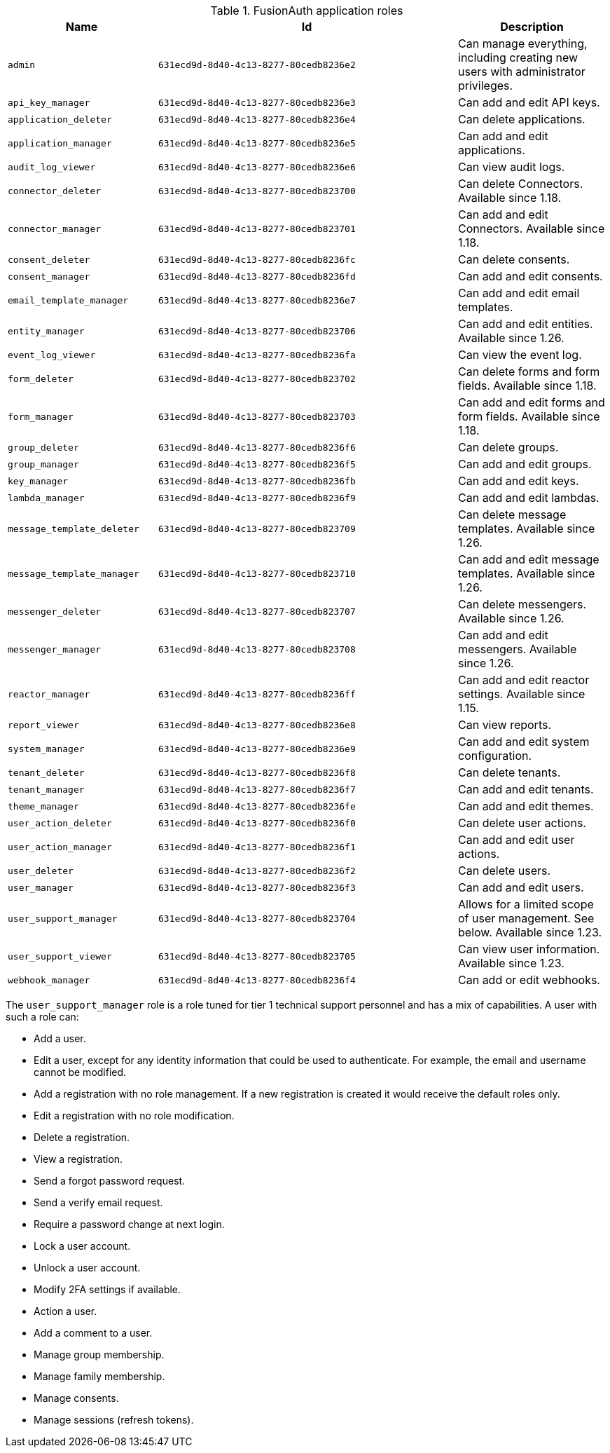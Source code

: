 .FusionAuth application roles
[cols="1,2,1"]
|===
| Name | Id | Description 

| `admin` | `631ecd9d-8d40-4c13-8277-80cedb8236e2` | Can manage everything, including creating new users with administrator privileges.
| `api_key_manager` | `631ecd9d-8d40-4c13-8277-80cedb8236e3` | Can add and edit API keys.
| `application_deleter` | `631ecd9d-8d40-4c13-8277-80cedb8236e4` | Can delete applications.
| `application_manager` | `631ecd9d-8d40-4c13-8277-80cedb8236e5` | Can add and edit applications.
| `audit_log_viewer` | `631ecd9d-8d40-4c13-8277-80cedb8236e6` | Can view audit logs.
| `connector_deleter` | `631ecd9d-8d40-4c13-8277-80cedb823700` | Can delete Connectors. Available since 1.18.
| `connector_manager` | `631ecd9d-8d40-4c13-8277-80cedb823701` | Can add and edit Connectors. Available since 1.18.
| `consent_deleter` | `631ecd9d-8d40-4c13-8277-80cedb8236fc` | Can delete consents.
| `consent_manager` | `631ecd9d-8d40-4c13-8277-80cedb8236fd` | Can add and edit consents.
| `email_template_manager` | `631ecd9d-8d40-4c13-8277-80cedb8236e7` | Can add and edit email templates.
| `entity_manager` | `631ecd9d-8d40-4c13-8277-80cedb823706` | Can add and edit entities. Available since 1.26.
| `event_log_viewer` | `631ecd9d-8d40-4c13-8277-80cedb8236fa` | Can view the event log.
| `form_deleter` | `631ecd9d-8d40-4c13-8277-80cedb823702` | Can delete forms and form fields. Available since 1.18.
| `form_manager` | `631ecd9d-8d40-4c13-8277-80cedb823703` | Can add and edit forms and form fields. Available since 1.18.
| `group_deleter` | `631ecd9d-8d40-4c13-8277-80cedb8236f6` | Can delete groups.
| `group_manager` | `631ecd9d-8d40-4c13-8277-80cedb8236f5` | Can add and edit groups.
| `key_manager` | `631ecd9d-8d40-4c13-8277-80cedb8236fb` | Can add and edit keys.
| `lambda_manager` | `631ecd9d-8d40-4c13-8277-80cedb8236f9` | Can add and edit lambdas.
| `message_template_deleter` | `631ecd9d-8d40-4c13-8277-80cedb823709` | Can delete message templates. Available since 1.26.
| `message_template_manager` | `631ecd9d-8d40-4c13-8277-80cedb823710` | Can add and edit message templates. Available since 1.26.
| `messenger_deleter` | `631ecd9d-8d40-4c13-8277-80cedb823707` | Can delete messengers. Available since 1.26.
| `messenger_manager` | `631ecd9d-8d40-4c13-8277-80cedb823708` | Can add and edit messengers. Available since 1.26.
| `reactor_manager` | `631ecd9d-8d40-4c13-8277-80cedb8236ff` | Can add and edit reactor settings. Available since 1.15.
| `report_viewer` | `631ecd9d-8d40-4c13-8277-80cedb8236e8` | Can view reports.
| `system_manager` | `631ecd9d-8d40-4c13-8277-80cedb8236e9` | Can add and edit system configuration.
| `tenant_deleter` | `631ecd9d-8d40-4c13-8277-80cedb8236f8` | Can delete tenants.
| `tenant_manager` | `631ecd9d-8d40-4c13-8277-80cedb8236f7` | Can add and edit tenants.
| `theme_manager` | `631ecd9d-8d40-4c13-8277-80cedb8236fe` | Can add and edit themes.
| `user_action_deleter` | `631ecd9d-8d40-4c13-8277-80cedb8236f0` | Can delete user actions.
| `user_action_manager` | `631ecd9d-8d40-4c13-8277-80cedb8236f1` | Can add and edit user actions.
| `user_deleter` | `631ecd9d-8d40-4c13-8277-80cedb8236f2` | Can delete users.
| `user_manager` | `631ecd9d-8d40-4c13-8277-80cedb8236f3` | Can add and edit users.
| `user_support_manager` | `631ecd9d-8d40-4c13-8277-80cedb823704` | Allows for a limited scope of user management. See below. Available since 1.23.
| `user_support_viewer` | `631ecd9d-8d40-4c13-8277-80cedb823705` | Can view user information. Available since 1.23.
| `webhook_manager` | `631ecd9d-8d40-4c13-8277-80cedb8236f4` | Can add or edit webhooks.

|=== 

The `user_support_manager` role is a role tuned for tier 1 technical support personnel and has a mix of capabilities. A user with such a role can:

* Add a user.
* Edit a user, except for any identity information that could be used to authenticate. For example, the email and username cannot be modified.
* Add a registration with no role management. If a new registration is created it would receive the default roles only.
* Edit a registration with no role modification.
* Delete a registration. 
* View a registration.
* Send a forgot password request.
* Send a verify email request.
* Require a password change at next login.
* Lock a user account.
* Unlock a user account.
* Modify 2FA settings if available.
* Action a user.
* Add a comment to a user.
* Manage group membership.
* Manage family membership.
* Manage consents.
* Manage sessions (refresh tokens).

